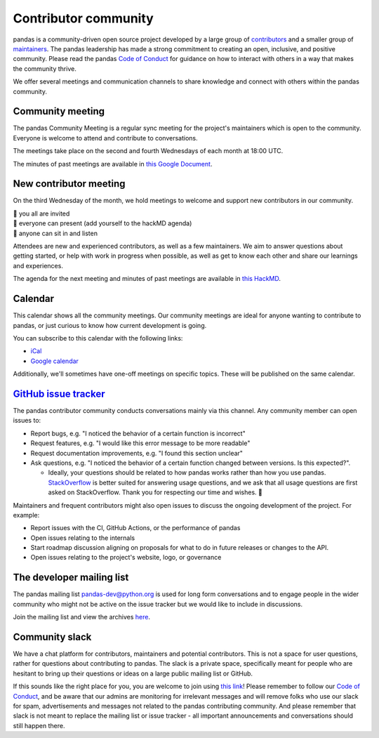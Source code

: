 .. _community:

=====================
Contributor community
=====================

pandas is a community-driven open source project developed by a large group
of `contributors <https://github.com/pandas-dev/pandas/graphs/contributors>`_
and a smaller group of `maintainers <https://pandas.pydata.org/about/team.html>`_.
The pandas leadership has made a strong commitment to creating an open,
inclusive, and positive community. Please read the pandas `Code of Conduct
<https://pandas.pydata.org/community/coc.html>`_ for guidance on how to
interact with others in a way that makes the community thrive.

We offer several meetings and communication channels to share knowledge and
connect with others within the pandas community.

Community meeting
-----------------

The pandas Community Meeting is a regular sync meeting for the project's
maintainers which is open to the community. Everyone is welcome to attend and
contribute to conversations.

The meetings take place on the second and fourth Wednesdays of each month at 18:00 UTC.

The minutes of past meetings are available in `this Google Document <https://docs.google.com/document/d/1tGbTiYORHiSPgVMXawiweGJlBw5dOkVJLY-licoBmBU/edit?usp=sharing>`__.


New contributor meeting
-----------------------

On the third Wednesday of the month, we hold meetings to welcome and support
new contributors in our community.

| 👋 you all are invited
| 💬 everyone can present (add yourself to the hackMD agenda)
| 👀 anyone can sit in and listen

Attendees are new and experienced contributors, as well as a few maintainers.
We aim to answer questions about getting started, or help with work in
progress when possible, as well as get to know each other and share our
learnings and experiences.

The agenda for the next meeting and minutes of past meetings are available in
`this HackMD <https://hackmd.io/@pandas-dev/HJgQt1Tei>`__.

Calendar
--------

This calendar shows all the community meetings. Our community meetings are
ideal for anyone wanting to contribute to pandas, or just curious to know how
current development is going.

.. raw:: html

   <iframe src="https://calendar.google.com/calendar/embed?src=pgbn14p6poja8a1cf2dv2jhrmg%40group.calendar.google.com" style="border: 0" width="800" height="600" frameborder="0" scrolling="no"></iframe>

You can subscribe to this calendar with the following links:

* `iCal <https://calendar.google.com/calendar/ical/pgbn14p6poja8a1cf2dv2jhrmg%40group.calendar.google.com/public/basic.ics>`__
* `Google calendar <https://calendar.google.com/calendar/r?cid=pgbn14p6poja8a1cf2dv2jhrmg@group.calendar.google.com>`__

Additionally, we'll sometimes have one-off meetings on specific topics.
These will be published on the same calendar.

`GitHub issue tracker <https://github.com/pandas-dev/pandas/issues>`_
----------------------------------------------------------------------

The pandas contributor community conducts conversations mainly via this channel.
Any community member can open issues to:

- Report bugs, e.g. "I noticed the behavior of a certain function is
  incorrect"
- Request features, e.g. "I would like this error message to be more readable"
- Request documentation improvements, e.g. "I found this section unclear"
- Ask questions, e.g. "I noticed the behavior of a certain function
  changed between versions. Is this expected?".

  - Ideally, your questions should be related to how pandas works rather
    than how you use pandas. `StackOverflow <https://stackoverflow.com/>`_ is
    better suited for answering usage questions, and we ask that all usage
    questions are first asked on StackOverflow. Thank you for respecting our
    time and wishes. 🙇

Maintainers and frequent contributors might also open issues to discuss the
ongoing development of the project. For example:

- Report issues with the CI, GitHub Actions, or the performance of pandas
- Open issues relating to the internals
- Start roadmap discussion aligning on proposals for what to do in future
  releases or changes to the API.
- Open issues relating to the project's website, logo, or governance

The developer mailing list
--------------------------

The pandas mailing list `pandas-dev@python.org <mailto://pandas-dev@python
.org>`_ is used for long form
conversations and to engage people in the wider community who might not
be active on the issue tracker but we would like to include in discussions.

Join the mailing list and view the archives `here <https://mail.python.org/mailman/listinfo/pandas-dev>`_.

.. _community.slack:

Community slack
---------------

We have a chat platform for contributors, maintainers and potential
contributors. This is not a space for user questions, rather for questions about
contributing to pandas. The slack is a private space, specifically meant for
people who are hesitant to bring up their questions or ideas on a large public
mailing list or GitHub.

If this sounds like the right place for you, you are welcome to join using
`this link <https://join.slack.com/t/pandas-dev-community/shared_invite/zt-2blg6u9k3-K6_XvMRDZWeH7Id274UeIg>`_!
Please remember to follow our `Code of Conduct <https://pandas.pydata.org/community/coc.html>`_,
and be aware that our admins are monitoring for irrelevant messages and will remove folks who use
our
slack for spam, advertisements and messages not related to the pandas contributing community. And
please remember that slack is not meant to replace the mailing list or issue tracker - all important
announcements and conversations should still happen there.
